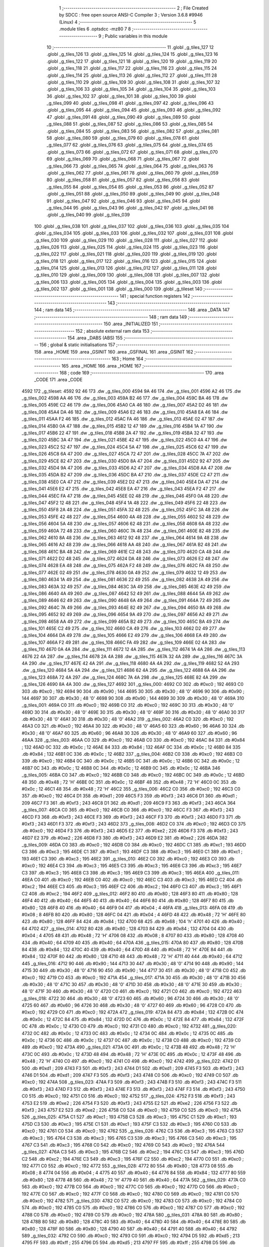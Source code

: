                               1 ;--------------------------------------------------------
                              2 ; File Created by SDCC : free open source ANSI-C Compiler
                              3 ; Version 3.6.8 #9946 (Linux)
                              4 ;--------------------------------------------------------
                              5 	.module tiles
                              6 	.optsdcc -mz80
                              7 	
                              8 ;--------------------------------------------------------
                              9 ; Public variables in this module
                             10 ;--------------------------------------------------------
                             11 	.globl _g_tiles_127
                             12 	.globl _g_tiles_126
                             13 	.globl _g_tiles_125
                             14 	.globl _g_tiles_124
                             15 	.globl _g_tiles_123
                             16 	.globl _g_tiles_122
                             17 	.globl _g_tiles_121
                             18 	.globl _g_tiles_120
                             19 	.globl _g_tiles_119
                             20 	.globl _g_tiles_118
                             21 	.globl _g_tiles_117
                             22 	.globl _g_tiles_116
                             23 	.globl _g_tiles_115
                             24 	.globl _g_tiles_114
                             25 	.globl _g_tiles_113
                             26 	.globl _g_tiles_112
                             27 	.globl _g_tiles_111
                             28 	.globl _g_tiles_110
                             29 	.globl _g_tiles_109
                             30 	.globl _g_tiles_108
                             31 	.globl _g_tiles_107
                             32 	.globl _g_tiles_106
                             33 	.globl _g_tiles_105
                             34 	.globl _g_tiles_104
                             35 	.globl _g_tiles_103
                             36 	.globl _g_tiles_102
                             37 	.globl _g_tiles_101
                             38 	.globl _g_tiles_100
                             39 	.globl _g_tiles_099
                             40 	.globl _g_tiles_098
                             41 	.globl _g_tiles_097
                             42 	.globl _g_tiles_096
                             43 	.globl _g_tiles_095
                             44 	.globl _g_tiles_094
                             45 	.globl _g_tiles_093
                             46 	.globl _g_tiles_092
                             47 	.globl _g_tiles_091
                             48 	.globl _g_tiles_090
                             49 	.globl _g_tiles_089
                             50 	.globl _g_tiles_088
                             51 	.globl _g_tiles_087
                             52 	.globl _g_tiles_086
                             53 	.globl _g_tiles_085
                             54 	.globl _g_tiles_084
                             55 	.globl _g_tiles_083
                             56 	.globl _g_tiles_082
                             57 	.globl _g_tiles_081
                             58 	.globl _g_tiles_080
                             59 	.globl _g_tiles_079
                             60 	.globl _g_tiles_078
                             61 	.globl _g_tiles_077
                             62 	.globl _g_tiles_076
                             63 	.globl _g_tiles_075
                             64 	.globl _g_tiles_074
                             65 	.globl _g_tiles_073
                             66 	.globl _g_tiles_072
                             67 	.globl _g_tiles_071
                             68 	.globl _g_tiles_070
                             69 	.globl _g_tiles_069
                             70 	.globl _g_tiles_068
                             71 	.globl _g_tiles_067
                             72 	.globl _g_tiles_066
                             73 	.globl _g_tiles_065
                             74 	.globl _g_tiles_064
                             75 	.globl _g_tiles_063
                             76 	.globl _g_tiles_062
                             77 	.globl _g_tiles_061
                             78 	.globl _g_tiles_060
                             79 	.globl _g_tiles_059
                             80 	.globl _g_tiles_058
                             81 	.globl _g_tiles_057
                             82 	.globl _g_tiles_056
                             83 	.globl _g_tiles_055
                             84 	.globl _g_tiles_054
                             85 	.globl _g_tiles_053
                             86 	.globl _g_tiles_052
                             87 	.globl _g_tiles_051
                             88 	.globl _g_tiles_050
                             89 	.globl _g_tiles_049
                             90 	.globl _g_tiles_048
                             91 	.globl _g_tiles_047
                             92 	.globl _g_tiles_046
                             93 	.globl _g_tiles_045
                             94 	.globl _g_tiles_044
                             95 	.globl _g_tiles_043
                             96 	.globl _g_tiles_042
                             97 	.globl _g_tiles_041
                             98 	.globl _g_tiles_040
                             99 	.globl _g_tiles_039
                            100 	.globl _g_tiles_038
                            101 	.globl _g_tiles_037
                            102 	.globl _g_tiles_036
                            103 	.globl _g_tiles_035
                            104 	.globl _g_tiles_034
                            105 	.globl _g_tiles_033
                            106 	.globl _g_tiles_032
                            107 	.globl _g_tiles_031
                            108 	.globl _g_tiles_030
                            109 	.globl _g_tiles_029
                            110 	.globl _g_tiles_028
                            111 	.globl _g_tiles_027
                            112 	.globl _g_tiles_026
                            113 	.globl _g_tiles_025
                            114 	.globl _g_tiles_024
                            115 	.globl _g_tiles_023
                            116 	.globl _g_tiles_022
                            117 	.globl _g_tiles_021
                            118 	.globl _g_tiles_020
                            119 	.globl _g_tiles_019
                            120 	.globl _g_tiles_018
                            121 	.globl _g_tiles_017
                            122 	.globl _g_tiles_016
                            123 	.globl _g_tiles_015
                            124 	.globl _g_tiles_014
                            125 	.globl _g_tiles_013
                            126 	.globl _g_tiles_012
                            127 	.globl _g_tiles_011
                            128 	.globl _g_tiles_010
                            129 	.globl _g_tiles_009
                            130 	.globl _g_tiles_008
                            131 	.globl _g_tiles_007
                            132 	.globl _g_tiles_006
                            133 	.globl _g_tiles_005
                            134 	.globl _g_tiles_004
                            135 	.globl _g_tiles_003
                            136 	.globl _g_tiles_002
                            137 	.globl _g_tiles_001
                            138 	.globl _g_tiles_000
                            139 	.globl _g_tileset
                            140 ;--------------------------------------------------------
                            141 ; special function registers
                            142 ;--------------------------------------------------------
                            143 ;--------------------------------------------------------
                            144 ; ram data
                            145 ;--------------------------------------------------------
                            146 	.area _DATA
                            147 ;--------------------------------------------------------
                            148 ; ram data
                            149 ;--------------------------------------------------------
                            150 	.area _INITIALIZED
                            151 ;--------------------------------------------------------
                            152 ; absolute external ram data
                            153 ;--------------------------------------------------------
                            154 	.area _DABS (ABS)
                            155 ;--------------------------------------------------------
                            156 ; global & static initialisations
                            157 ;--------------------------------------------------------
                            158 	.area _HOME
                            159 	.area _GSINIT
                            160 	.area _GSFINAL
                            161 	.area _GSINIT
                            162 ;--------------------------------------------------------
                            163 ; Home
                            164 ;--------------------------------------------------------
                            165 	.area _HOME
                            166 	.area _HOME
                            167 ;--------------------------------------------------------
                            168 ; code
                            169 ;--------------------------------------------------------
                            170 	.area _CODE
                            171 	.area _CODE
   4592                     172 _g_tileset:
   4592 92 46               173 	.dw _g_tiles_000
   4594 9A 46               174 	.dw _g_tiles_001
   4596 A2 46               175 	.dw _g_tiles_002
   4598 AA 46               176 	.dw _g_tiles_003
   459A B2 46               177 	.dw _g_tiles_004
   459C BA 46               178 	.dw _g_tiles_005
   459E C2 46               179 	.dw _g_tiles_006
   45A0 CA 46               180 	.dw _g_tiles_007
   45A2 D2 46               181 	.dw _g_tiles_008
   45A4 DA 46               182 	.dw _g_tiles_009
   45A6 E2 46               183 	.dw _g_tiles_010
   45A8 EA 46               184 	.dw _g_tiles_011
   45AA F2 46               185 	.dw _g_tiles_012
   45AC FA 46               186 	.dw _g_tiles_013
   45AE 02 47               187 	.dw _g_tiles_014
   45B0 0A 47               188 	.dw _g_tiles_015
   45B2 12 47               189 	.dw _g_tiles_016
   45B4 1A 47               190 	.dw _g_tiles_017
   45B6 22 47               191 	.dw _g_tiles_018
   45B8 2A 47               192 	.dw _g_tiles_019
   45BA 32 47               193 	.dw _g_tiles_020
   45BC 3A 47               194 	.dw _g_tiles_021
   45BE 42 47               195 	.dw _g_tiles_022
   45C0 4A 47               196 	.dw _g_tiles_023
   45C2 52 47               197 	.dw _g_tiles_024
   45C4 5A 47               198 	.dw _g_tiles_025
   45C6 62 47               199 	.dw _g_tiles_026
   45C8 6A 47               200 	.dw _g_tiles_027
   45CA 72 47               201 	.dw _g_tiles_028
   45CC 7A 47               202 	.dw _g_tiles_029
   45CE 82 47               203 	.dw _g_tiles_030
   45D0 8A 47               204 	.dw _g_tiles_031
   45D2 92 47               205 	.dw _g_tiles_032
   45D4 9A 47               206 	.dw _g_tiles_033
   45D6 A2 47               207 	.dw _g_tiles_034
   45D8 AA 47               208 	.dw _g_tiles_035
   45DA B2 47               209 	.dw _g_tiles_036
   45DC BA 47               210 	.dw _g_tiles_037
   45DE C2 47               211 	.dw _g_tiles_038
   45E0 CA 47               212 	.dw _g_tiles_039
   45E2 D2 47               213 	.dw _g_tiles_040
   45E4 DA 47               214 	.dw _g_tiles_041
   45E6 E2 47               215 	.dw _g_tiles_042
   45E8 EA 47               216 	.dw _g_tiles_043
   45EA F2 47               217 	.dw _g_tiles_044
   45EC FA 47               218 	.dw _g_tiles_045
   45EE 02 48               219 	.dw _g_tiles_046
   45F0 0A 48               220 	.dw _g_tiles_047
   45F2 12 48               221 	.dw _g_tiles_048
   45F4 1A 48               222 	.dw _g_tiles_049
   45F6 22 48               223 	.dw _g_tiles_050
   45F8 2A 48               224 	.dw _g_tiles_051
   45FA 32 48               225 	.dw _g_tiles_052
   45FC 3A 48               226 	.dw _g_tiles_053
   45FE 42 48               227 	.dw _g_tiles_054
   4600 4A 48               228 	.dw _g_tiles_055
   4602 52 48               229 	.dw _g_tiles_056
   4604 5A 48               230 	.dw _g_tiles_057
   4606 62 48               231 	.dw _g_tiles_058
   4608 6A 48               232 	.dw _g_tiles_059
   460A 72 48               233 	.dw _g_tiles_060
   460C 7A 48               234 	.dw _g_tiles_061
   460E 82 48               235 	.dw _g_tiles_062
   4610 8A 48               236 	.dw _g_tiles_063
   4612 92 48               237 	.dw _g_tiles_064
   4614 9A 48               238 	.dw _g_tiles_065
   4616 A2 48               239 	.dw _g_tiles_066
   4618 AA 48               240 	.dw _g_tiles_067
   461A B2 48               241 	.dw _g_tiles_068
   461C BA 48               242 	.dw _g_tiles_069
   461E C2 48               243 	.dw _g_tiles_070
   4620 CA 48               244 	.dw _g_tiles_071
   4622 D2 48               245 	.dw _g_tiles_072
   4624 DA 48               246 	.dw _g_tiles_073
   4626 E2 48               247 	.dw _g_tiles_074
   4628 EA 48               248 	.dw _g_tiles_075
   462A F2 48               249 	.dw _g_tiles_076
   462C FA 48               250 	.dw _g_tiles_077
   462E 02 49               251 	.dw _g_tiles_078
   4630 0A 49               252 	.dw _g_tiles_079
   4632 12 49               253 	.dw _g_tiles_080
   4634 1A 49               254 	.dw _g_tiles_081
   4636 22 49               255 	.dw _g_tiles_082
   4638 2A 49               256 	.dw _g_tiles_083
   463A 32 49               257 	.dw _g_tiles_084
   463C 3A 49               258 	.dw _g_tiles_085
   463E 42 49               259 	.dw _g_tiles_086
   4640 4A 49               260 	.dw _g_tiles_087
   4642 52 49               261 	.dw _g_tiles_088
   4644 5A 49               262 	.dw _g_tiles_089
   4646 62 49               263 	.dw _g_tiles_090
   4648 6A 49               264 	.dw _g_tiles_091
   464A 72 49               265 	.dw _g_tiles_092
   464C 7A 49               266 	.dw _g_tiles_093
   464E 82 49               267 	.dw _g_tiles_094
   4650 8A 49               268 	.dw _g_tiles_095
   4652 92 49               269 	.dw _g_tiles_096
   4654 9A 49               270 	.dw _g_tiles_097
   4656 A2 49               271 	.dw _g_tiles_098
   4658 AA 49               272 	.dw _g_tiles_099
   465A B2 49               273 	.dw _g_tiles_100
   465C BA 49               274 	.dw _g_tiles_101
   465E C2 49               275 	.dw _g_tiles_102
   4660 CA 49               276 	.dw _g_tiles_103
   4662 D2 49               277 	.dw _g_tiles_104
   4664 DA 49               278 	.dw _g_tiles_105
   4666 E2 49               279 	.dw _g_tiles_106
   4668 EA 49               280 	.dw _g_tiles_107
   466A F2 49               281 	.dw _g_tiles_108
   466C FA 49               282 	.dw _g_tiles_109
   466E 02 4A               283 	.dw _g_tiles_110
   4670 0A 4A               284 	.dw _g_tiles_111
   4672 12 4A               285 	.dw _g_tiles_112
   4674 1A 4A               286 	.dw _g_tiles_113
   4676 22 4A               287 	.dw _g_tiles_114
   4678 2A 4A               288 	.dw _g_tiles_115
   467A 32 4A               289 	.dw _g_tiles_116
   467C 3A 4A               290 	.dw _g_tiles_117
   467E 42 4A               291 	.dw _g_tiles_118
   4680 4A 4A               292 	.dw _g_tiles_119
   4682 52 4A               293 	.dw _g_tiles_120
   4684 5A 4A               294 	.dw _g_tiles_121
   4686 62 4A               295 	.dw _g_tiles_122
   4688 6A 4A               296 	.dw _g_tiles_123
   468A 72 4A               297 	.dw _g_tiles_124
   468C 7A 4A               298 	.dw _g_tiles_125
   468E 82 4A               299 	.dw _g_tiles_126
   4690 8A 4A               300 	.dw _g_tiles_127
   4692                     301 _g_tiles_000:
   4692 C0                  302 	.db #0xc0	; 192
   4693 C0                  303 	.db #0xc0	; 192
   4694 90                  304 	.db #0x90	; 144
   4695 30                  305 	.db #0x30	; 48	'0'
   4696 90                  306 	.db #0x90	; 144
   4697 30                  307 	.db #0x30	; 48	'0'
   4698 90                  308 	.db #0x90	; 144
   4699 30                  309 	.db #0x30	; 48	'0'
   469A                     310 _g_tiles_001:
   469A C0                  311 	.db #0xc0	; 192
   469B C0                  312 	.db #0xc0	; 192
   469C 30                  313 	.db #0x30	; 48	'0'
   469D 30                  314 	.db #0x30	; 48	'0'
   469E 30                  315 	.db #0x30	; 48	'0'
   469F 30                  316 	.db #0x30	; 48	'0'
   46A0 30                  317 	.db #0x30	; 48	'0'
   46A1 30                  318 	.db #0x30	; 48	'0'
   46A2                     319 _g_tiles_002:
   46A2 C0                  320 	.db #0xc0	; 192
   46A3 C0                  321 	.db #0xc0	; 192
   46A4 30                  322 	.db #0x30	; 48	'0'
   46A5 60                  323 	.db #0x60	; 96
   46A6 30                  324 	.db #0x30	; 48	'0'
   46A7 60                  325 	.db #0x60	; 96
   46A8 30                  326 	.db #0x30	; 48	'0'
   46A9 60                  327 	.db #0x60	; 96
   46AA                     328 _g_tiles_003:
   46AA C0                  329 	.db #0xc0	; 192
   46AB C0                  330 	.db #0xc0	; 192
   46AC 84                  331 	.db #0x84	; 132
   46AD 0C                  332 	.db #0x0c	; 12
   46AE 84                  333 	.db #0x84	; 132
   46AF 0C                  334 	.db #0x0c	; 12
   46B0 84                  335 	.db #0x84	; 132
   46B1 0C                  336 	.db #0x0c	; 12
   46B2                     337 _g_tiles_004:
   46B2 C0                  338 	.db #0xc0	; 192
   46B3 C0                  339 	.db #0xc0	; 192
   46B4 0C                  340 	.db #0x0c	; 12
   46B5 0C                  341 	.db #0x0c	; 12
   46B6 0C                  342 	.db #0x0c	; 12
   46B7 0C                  343 	.db #0x0c	; 12
   46B8 0C                  344 	.db #0x0c	; 12
   46B9 0C                  345 	.db #0x0c	; 12
   46BA                     346 _g_tiles_005:
   46BA C0                  347 	.db #0xc0	; 192
   46BB C0                  348 	.db #0xc0	; 192
   46BC 0C                  349 	.db #0x0c	; 12
   46BD 48                  350 	.db #0x48	; 72	'H'
   46BE 0C                  351 	.db #0x0c	; 12
   46BF 48                  352 	.db #0x48	; 72	'H'
   46C0 0C                  353 	.db #0x0c	; 12
   46C1 48                  354 	.db #0x48	; 72	'H'
   46C2                     355 _g_tiles_006:
   46C2 C0                  356 	.db #0xc0	; 192
   46C3 C0                  357 	.db #0xc0	; 192
   46C4 D1                  358 	.db #0xd1	; 209
   46C5 F3                  359 	.db #0xf3	; 243
   46C6 D1                  360 	.db #0xd1	; 209
   46C7 F3                  361 	.db #0xf3	; 243
   46C8 D1                  362 	.db #0xd1	; 209
   46C9 F3                  363 	.db #0xf3	; 243
   46CA                     364 _g_tiles_007:
   46CA C0                  365 	.db #0xc0	; 192
   46CB C0                  366 	.db #0xc0	; 192
   46CC F3                  367 	.db #0xf3	; 243
   46CD F3                  368 	.db #0xf3	; 243
   46CE F3                  369 	.db #0xf3	; 243
   46CF F3                  370 	.db #0xf3	; 243
   46D0 F3                  371 	.db #0xf3	; 243
   46D1 F3                  372 	.db #0xf3	; 243
   46D2                     373 _g_tiles_008:
   46D2 C0                  374 	.db #0xc0	; 192
   46D3 C0                  375 	.db #0xc0	; 192
   46D4 F3                  376 	.db #0xf3	; 243
   46D5 E2                  377 	.db #0xe2	; 226
   46D6 F3                  378 	.db #0xf3	; 243
   46D7 E2                  379 	.db #0xe2	; 226
   46D8 F3                  380 	.db #0xf3	; 243
   46D9 E2                  381 	.db #0xe2	; 226
   46DA                     382 _g_tiles_009:
   46DA C0                  383 	.db #0xc0	; 192
   46DB C0                  384 	.db #0xc0	; 192
   46DC C1                  385 	.db #0xc1	; 193
   46DD C3                  386 	.db #0xc3	; 195
   46DE C1                  387 	.db #0xc1	; 193
   46DF C3                  388 	.db #0xc3	; 195
   46E0 C1                  389 	.db #0xc1	; 193
   46E1 C3                  390 	.db #0xc3	; 195
   46E2                     391 _g_tiles_010:
   46E2 C0                  392 	.db #0xc0	; 192
   46E3 C0                  393 	.db #0xc0	; 192
   46E4 C3                  394 	.db #0xc3	; 195
   46E5 C3                  395 	.db #0xc3	; 195
   46E6 C3                  396 	.db #0xc3	; 195
   46E7 C3                  397 	.db #0xc3	; 195
   46E8 C3                  398 	.db #0xc3	; 195
   46E9 C3                  399 	.db #0xc3	; 195
   46EA                     400 _g_tiles_011:
   46EA C0                  401 	.db #0xc0	; 192
   46EB C0                  402 	.db #0xc0	; 192
   46EC C3                  403 	.db #0xc3	; 195
   46ED C2                  404 	.db #0xc2	; 194
   46EE C3                  405 	.db #0xc3	; 195
   46EF C2                  406 	.db #0xc2	; 194
   46F0 C3                  407 	.db #0xc3	; 195
   46F1 C2                  408 	.db #0xc2	; 194
   46F2                     409 _g_tiles_012:
   46F2 80                  410 	.db #0x80	; 128
   46F3 80                  411 	.db #0x80	; 128
   46F4 40                  412 	.db #0x40	; 64
   46F5 40                  413 	.db #0x40	; 64
   46F6 80                  414 	.db #0x80	; 128
   46F7 80                  415 	.db #0x80	; 128
   46F8 40                  416 	.db #0x40	; 64
   46F9 04                  417 	.db #0x04	; 4
   46FA                     418 _g_tiles_013:
   46FA 08                  419 	.db #0x08	; 8
   46FB 80                  420 	.db #0x80	; 128
   46FC 04                  421 	.db #0x04	; 4
   46FD 48                  422 	.db #0x48	; 72	'H'
   46FE 80                  423 	.db #0x80	; 128
   46FF 84                  424 	.db #0x84	; 132
   4700 68                  425 	.db #0x68	; 104	'h'
   4701 40                  426 	.db #0x40	; 64
   4702                     427 _g_tiles_014:
   4702 80                  428 	.db #0x80	; 128
   4703 84                  429 	.db #0x84	; 132
   4704 04                  430 	.db #0x04	; 4
   4705 48                  431 	.db #0x48	; 72	'H'
   4706 08                  432 	.db #0x08	; 8
   4707 80                  433 	.db #0x80	; 128
   4708 40                  434 	.db #0x40	; 64
   4709 40                  435 	.db #0x40	; 64
   470A                     436 _g_tiles_015:
   470A 80                  437 	.db #0x80	; 128
   470B 84                  438 	.db #0x84	; 132
   470C 40                  439 	.db #0x40	; 64
   470D 48                  440 	.db #0x48	; 72	'H'
   470E 84                  441 	.db #0x84	; 132
   470F 80                  442 	.db #0x80	; 128
   4710 48                  443 	.db #0x48	; 72	'H'
   4711 40                  444 	.db #0x40	; 64
   4712                     445 _g_tiles_016:
   4712 90                  446 	.db #0x90	; 144
   4713 30                  447 	.db #0x30	; 48	'0'
   4714 90                  448 	.db #0x90	; 144
   4715 30                  449 	.db #0x30	; 48	'0'
   4716 90                  450 	.db #0x90	; 144
   4717 30                  451 	.db #0x30	; 48	'0'
   4718 C0                  452 	.db #0xc0	; 192
   4719 C0                  453 	.db #0xc0	; 192
   471A                     454 _g_tiles_017:
   471A 30                  455 	.db #0x30	; 48	'0'
   471B 30                  456 	.db #0x30	; 48	'0'
   471C 30                  457 	.db #0x30	; 48	'0'
   471D 30                  458 	.db #0x30	; 48	'0'
   471E 30                  459 	.db #0x30	; 48	'0'
   471F 30                  460 	.db #0x30	; 48	'0'
   4720 C0                  461 	.db #0xc0	; 192
   4721 C0                  462 	.db #0xc0	; 192
   4722                     463 _g_tiles_018:
   4722 30                  464 	.db #0x30	; 48	'0'
   4723 60                  465 	.db #0x60	; 96
   4724 30                  466 	.db #0x30	; 48	'0'
   4725 60                  467 	.db #0x60	; 96
   4726 30                  468 	.db #0x30	; 48	'0'
   4727 60                  469 	.db #0x60	; 96
   4728 C0                  470 	.db #0xc0	; 192
   4729 C0                  471 	.db #0xc0	; 192
   472A                     472 _g_tiles_019:
   472A 84                  473 	.db #0x84	; 132
   472B 0C                  474 	.db #0x0c	; 12
   472C 84                  475 	.db #0x84	; 132
   472D 0C                  476 	.db #0x0c	; 12
   472E 84                  477 	.db #0x84	; 132
   472F 0C                  478 	.db #0x0c	; 12
   4730 C0                  479 	.db #0xc0	; 192
   4731 C0                  480 	.db #0xc0	; 192
   4732                     481 _g_tiles_020:
   4732 0C                  482 	.db #0x0c	; 12
   4733 0C                  483 	.db #0x0c	; 12
   4734 0C                  484 	.db #0x0c	; 12
   4735 0C                  485 	.db #0x0c	; 12
   4736 0C                  486 	.db #0x0c	; 12
   4737 0C                  487 	.db #0x0c	; 12
   4738 C0                  488 	.db #0xc0	; 192
   4739 C0                  489 	.db #0xc0	; 192
   473A                     490 _g_tiles_021:
   473A 0C                  491 	.db #0x0c	; 12
   473B 48                  492 	.db #0x48	; 72	'H'
   473C 0C                  493 	.db #0x0c	; 12
   473D 48                  494 	.db #0x48	; 72	'H'
   473E 0C                  495 	.db #0x0c	; 12
   473F 48                  496 	.db #0x48	; 72	'H'
   4740 C0                  497 	.db #0xc0	; 192
   4741 C0                  498 	.db #0xc0	; 192
   4742                     499 _g_tiles_022:
   4742 D1                  500 	.db #0xd1	; 209
   4743 F3                  501 	.db #0xf3	; 243
   4744 D1                  502 	.db #0xd1	; 209
   4745 F3                  503 	.db #0xf3	; 243
   4746 D1                  504 	.db #0xd1	; 209
   4747 F3                  505 	.db #0xf3	; 243
   4748 C0                  506 	.db #0xc0	; 192
   4749 C0                  507 	.db #0xc0	; 192
   474A                     508 _g_tiles_023:
   474A F3                  509 	.db #0xf3	; 243
   474B F3                  510 	.db #0xf3	; 243
   474C F3                  511 	.db #0xf3	; 243
   474D F3                  512 	.db #0xf3	; 243
   474E F3                  513 	.db #0xf3	; 243
   474F F3                  514 	.db #0xf3	; 243
   4750 C0                  515 	.db #0xc0	; 192
   4751 C0                  516 	.db #0xc0	; 192
   4752                     517 _g_tiles_024:
   4752 F3                  518 	.db #0xf3	; 243
   4753 E2                  519 	.db #0xe2	; 226
   4754 F3                  520 	.db #0xf3	; 243
   4755 E2                  521 	.db #0xe2	; 226
   4756 F3                  522 	.db #0xf3	; 243
   4757 E2                  523 	.db #0xe2	; 226
   4758 C0                  524 	.db #0xc0	; 192
   4759 C0                  525 	.db #0xc0	; 192
   475A                     526 _g_tiles_025:
   475A C1                  527 	.db #0xc1	; 193
   475B C3                  528 	.db #0xc3	; 195
   475C C1                  529 	.db #0xc1	; 193
   475D C3                  530 	.db #0xc3	; 195
   475E C1                  531 	.db #0xc1	; 193
   475F C3                  532 	.db #0xc3	; 195
   4760 C0                  533 	.db #0xc0	; 192
   4761 C0                  534 	.db #0xc0	; 192
   4762                     535 _g_tiles_026:
   4762 C3                  536 	.db #0xc3	; 195
   4763 C3                  537 	.db #0xc3	; 195
   4764 C3                  538 	.db #0xc3	; 195
   4765 C3                  539 	.db #0xc3	; 195
   4766 C3                  540 	.db #0xc3	; 195
   4767 C3                  541 	.db #0xc3	; 195
   4768 C0                  542 	.db #0xc0	; 192
   4769 C0                  543 	.db #0xc0	; 192
   476A                     544 _g_tiles_027:
   476A C3                  545 	.db #0xc3	; 195
   476B C2                  546 	.db #0xc2	; 194
   476C C3                  547 	.db #0xc3	; 195
   476D C2                  548 	.db #0xc2	; 194
   476E C3                  549 	.db #0xc3	; 195
   476F C2                  550 	.db #0xc2	; 194
   4770 C0                  551 	.db #0xc0	; 192
   4771 C0                  552 	.db #0xc0	; 192
   4772                     553 _g_tiles_028:
   4772 80                  554 	.db #0x80	; 128
   4773 08                  555 	.db #0x08	; 8
   4774 04                  556 	.db #0x04	; 4
   4775 40                  557 	.db #0x40	; 64
   4776 84                  558 	.db #0x84	; 132
   4777 80                  559 	.db #0x80	; 128
   4778 48                  560 	.db #0x48	; 72	'H'
   4779 40                  561 	.db #0x40	; 64
   477A                     562 _g_tiles_029:
   477A C0                  563 	.db #0xc0	; 192
   477B C0                  564 	.db #0xc0	; 192
   477C C0                  565 	.db #0xc0	; 192
   477D C0                  566 	.db #0xc0	; 192
   477E C0                  567 	.db #0xc0	; 192
   477F C0                  568 	.db #0xc0	; 192
   4780 C0                  569 	.db #0xc0	; 192
   4781 C0                  570 	.db #0xc0	; 192
   4782                     571 _g_tiles_030:
   4782 C0                  572 	.db #0xc0	; 192
   4783 C0                  573 	.db #0xc0	; 192
   4784 C0                  574 	.db #0xc0	; 192
   4785 C0                  575 	.db #0xc0	; 192
   4786 C0                  576 	.db #0xc0	; 192
   4787 C0                  577 	.db #0xc0	; 192
   4788 C0                  578 	.db #0xc0	; 192
   4789 C0                  579 	.db #0xc0	; 192
   478A                     580 _g_tiles_031:
   478A 80                  581 	.db #0x80	; 128
   478B 80                  582 	.db #0x80	; 128
   478C 40                  583 	.db #0x40	; 64
   478D 40                  584 	.db #0x40	; 64
   478E 80                  585 	.db #0x80	; 128
   478F 80                  586 	.db #0x80	; 128
   4790 40                  587 	.db #0x40	; 64
   4791 40                  588 	.db #0x40	; 64
   4792                     589 _g_tiles_032:
   4792 C0                  590 	.db #0xc0	; 192
   4793 C0                  591 	.db #0xc0	; 192
   4794 D5                  592 	.db #0xd5	; 213
   4795 FF                  593 	.db #0xff	; 255
   4796 D5                  594 	.db #0xd5	; 213
   4797 FF                  595 	.db #0xff	; 255
   4798 D5                  596 	.db #0xd5	; 213
   4799 FF                  597 	.db #0xff	; 255
   479A                     598 _g_tiles_033:
   479A C0                  599 	.db #0xc0	; 192
   479B C0                  600 	.db #0xc0	; 192
   479C FF                  601 	.db #0xff	; 255
   479D FF                  602 	.db #0xff	; 255
   479E FF                  603 	.db #0xff	; 255
   479F FF                  604 	.db #0xff	; 255
   47A0 FF                  605 	.db #0xff	; 255
   47A1 FF                  606 	.db #0xff	; 255
   47A2                     607 _g_tiles_034:
   47A2 C0                  608 	.db #0xc0	; 192
   47A3 C0                  609 	.db #0xc0	; 192
   47A4 FF                  610 	.db #0xff	; 255
   47A5 EA                  611 	.db #0xea	; 234
   47A6 FF                  612 	.db #0xff	; 255
   47A7 EA                  613 	.db #0xea	; 234
   47A8 FF                  614 	.db #0xff	; 255
   47A9 EA                  615 	.db #0xea	; 234
   47AA                     616 _g_tiles_035:
   47AA C0                  617 	.db #0xc0	; 192
   47AB C0                  618 	.db #0xc0	; 192
   47AC 84                  619 	.db #0x84	; 132
   47AD 0C                  620 	.db #0x0c	; 12
   47AE 84                  621 	.db #0x84	; 132
   47AF 0C                  622 	.db #0x0c	; 12
   47B0 84                  623 	.db #0x84	; 132
   47B1 0C                  624 	.db #0x0c	; 12
   47B2                     625 _g_tiles_036:
   47B2 C0                  626 	.db #0xc0	; 192
   47B3 C0                  627 	.db #0xc0	; 192
   47B4 0C                  628 	.db #0x0c	; 12
   47B5 0C                  629 	.db #0x0c	; 12
   47B6 0C                  630 	.db #0x0c	; 12
   47B7 0C                  631 	.db #0x0c	; 12
   47B8 0C                  632 	.db #0x0c	; 12
   47B9 0C                  633 	.db #0x0c	; 12
   47BA                     634 _g_tiles_037:
   47BA C0                  635 	.db #0xc0	; 192
   47BB C0                  636 	.db #0xc0	; 192
   47BC 0C                  637 	.db #0x0c	; 12
   47BD 48                  638 	.db #0x48	; 72	'H'
   47BE 0C                  639 	.db #0x0c	; 12
   47BF 48                  640 	.db #0x48	; 72	'H'
   47C0 0C                  641 	.db #0x0c	; 12
   47C1 48                  642 	.db #0x48	; 72	'H'
   47C2                     643 _g_tiles_038:
   47C2 FF                  644 	.db #0xff	; 255
   47C3 FF                  645 	.db #0xff	; 255
   47C4 AB                  646 	.db #0xab	; 171
   47C5 03                  647 	.db #0x03	; 3
   47C6 AB                  648 	.db #0xab	; 171
   47C7 03                  649 	.db #0x03	; 3
   47C8 AB                  650 	.db #0xab	; 171
   47C9 03                  651 	.db #0x03	; 3
   47CA                     652 _g_tiles_039:
   47CA FF                  653 	.db #0xff	; 255
   47CB FF                  654 	.db #0xff	; 255
   47CC 03                  655 	.db #0x03	; 3
   47CD 03                  656 	.db #0x03	; 3
   47CE 03                  657 	.db #0x03	; 3
   47CF 03                  658 	.db #0x03	; 3
   47D0 03                  659 	.db #0x03	; 3
   47D1 03                  660 	.db #0x03	; 3
   47D2                     661 _g_tiles_040:
   47D2 FF                  662 	.db #0xff	; 255
   47D3 EA                  663 	.db #0xea	; 234
   47D4 03                  664 	.db #0x03	; 3
   47D5 42                  665 	.db #0x42	; 66	'B'
   47D6 03                  666 	.db #0x03	; 3
   47D7 42                  667 	.db #0x42	; 66	'B'
   47D8 03                  668 	.db #0x03	; 3
   47D9 42                  669 	.db #0x42	; 66	'B'
   47DA                     670 _g_tiles_041:
   47DA C0                  671 	.db #0xc0	; 192
   47DB C0                  672 	.db #0xc0	; 192
   47DC C0                  673 	.db #0xc0	; 192
   47DD C0                  674 	.db #0xc0	; 192
   47DE C0                  675 	.db #0xc0	; 192
   47DF C0                  676 	.db #0xc0	; 192
   47E0 C0                  677 	.db #0xc0	; 192
   47E1 C0                  678 	.db #0xc0	; 192
   47E2                     679 _g_tiles_042:
   47E2 C0                  680 	.db #0xc0	; 192
   47E3 C0                  681 	.db #0xc0	; 192
   47E4 C0                  682 	.db #0xc0	; 192
   47E5 C0                  683 	.db #0xc0	; 192
   47E6 C0                  684 	.db #0xc0	; 192
   47E7 C0                  685 	.db #0xc0	; 192
   47E8 C0                  686 	.db #0xc0	; 192
   47E9 C0                  687 	.db #0xc0	; 192
   47EA                     688 _g_tiles_043:
   47EA C0                  689 	.db #0xc0	; 192
   47EB C0                  690 	.db #0xc0	; 192
   47EC C0                  691 	.db #0xc0	; 192
   47ED C0                  692 	.db #0xc0	; 192
   47EE C0                  693 	.db #0xc0	; 192
   47EF C0                  694 	.db #0xc0	; 192
   47F0 C0                  695 	.db #0xc0	; 192
   47F1 C0                  696 	.db #0xc0	; 192
   47F2                     697 _g_tiles_044:
   47F2 80                  698 	.db #0x80	; 128
   47F3 80                  699 	.db #0x80	; 128
   47F4 40                  700 	.db #0x40	; 64
   47F5 40                  701 	.db #0x40	; 64
   47F6 80                  702 	.db #0x80	; 128
   47F7 80                  703 	.db #0x80	; 128
   47F8 40                  704 	.db #0x40	; 64
   47F9 40                  705 	.db #0x40	; 64
   47FA                     706 _g_tiles_045:
   47FA C0                  707 	.db #0xc0	; 192
   47FB C0                  708 	.db #0xc0	; 192
   47FC C0                  709 	.db #0xc0	; 192
   47FD C0                  710 	.db #0xc0	; 192
   47FE C0                  711 	.db #0xc0	; 192
   47FF C0                  712 	.db #0xc0	; 192
   4800 C0                  713 	.db #0xc0	; 192
   4801 C0                  714 	.db #0xc0	; 192
   4802                     715 _g_tiles_046:
   4802 C0                  716 	.db #0xc0	; 192
   4803 C0                  717 	.db #0xc0	; 192
   4804 C0                  718 	.db #0xc0	; 192
   4805 C0                  719 	.db #0xc0	; 192
   4806 C0                  720 	.db #0xc0	; 192
   4807 C0                  721 	.db #0xc0	; 192
   4808 C0                  722 	.db #0xc0	; 192
   4809 C0                  723 	.db #0xc0	; 192
   480A                     724 _g_tiles_047:
   480A 80                  725 	.db #0x80	; 128
   480B 84                  726 	.db #0x84	; 132
   480C 40                  727 	.db #0x40	; 64
   480D 48                  728 	.db #0x48	; 72	'H'
   480E 80                  729 	.db #0x80	; 128
   480F 08                  730 	.db #0x08	; 8
   4810 04                  731 	.db #0x04	; 4
   4811 40                  732 	.db #0x40	; 64
   4812                     733 _g_tiles_048:
   4812 D5                  734 	.db #0xd5	; 213
   4813 FF                  735 	.db #0xff	; 255
   4814 D5                  736 	.db #0xd5	; 213
   4815 FF                  737 	.db #0xff	; 255
   4816 D5                  738 	.db #0xd5	; 213
   4817 FF                  739 	.db #0xff	; 255
   4818 C0                  740 	.db #0xc0	; 192
   4819 C0                  741 	.db #0xc0	; 192
   481A                     742 _g_tiles_049:
   481A FF                  743 	.db #0xff	; 255
   481B FF                  744 	.db #0xff	; 255
   481C FF                  745 	.db #0xff	; 255
   481D FF                  746 	.db #0xff	; 255
   481E FF                  747 	.db #0xff	; 255
   481F FF                  748 	.db #0xff	; 255
   4820 C0                  749 	.db #0xc0	; 192
   4821 C0                  750 	.db #0xc0	; 192
   4822                     751 _g_tiles_050:
   4822 FF                  752 	.db #0xff	; 255
   4823 EA                  753 	.db #0xea	; 234
   4824 FF                  754 	.db #0xff	; 255
   4825 EA                  755 	.db #0xea	; 234
   4826 FF                  756 	.db #0xff	; 255
   4827 EA                  757 	.db #0xea	; 234
   4828 C0                  758 	.db #0xc0	; 192
   4829 C0                  759 	.db #0xc0	; 192
   482A                     760 _g_tiles_051:
   482A 84                  761 	.db #0x84	; 132
   482B 0C                  762 	.db #0x0c	; 12
   482C 84                  763 	.db #0x84	; 132
   482D 0C                  764 	.db #0x0c	; 12
   482E 84                  765 	.db #0x84	; 132
   482F 0C                  766 	.db #0x0c	; 12
   4830 C0                  767 	.db #0xc0	; 192
   4831 C0                  768 	.db #0xc0	; 192
   4832                     769 _g_tiles_052:
   4832 0C                  770 	.db #0x0c	; 12
   4833 0C                  771 	.db #0x0c	; 12
   4834 0C                  772 	.db #0x0c	; 12
   4835 0C                  773 	.db #0x0c	; 12
   4836 0C                  774 	.db #0x0c	; 12
   4837 0C                  775 	.db #0x0c	; 12
   4838 C0                  776 	.db #0xc0	; 192
   4839 C0                  777 	.db #0xc0	; 192
   483A                     778 _g_tiles_053:
   483A 0C                  779 	.db #0x0c	; 12
   483B 48                  780 	.db #0x48	; 72	'H'
   483C 0C                  781 	.db #0x0c	; 12
   483D 48                  782 	.db #0x48	; 72	'H'
   483E 0C                  783 	.db #0x0c	; 12
   483F 48                  784 	.db #0x48	; 72	'H'
   4840 C0                  785 	.db #0xc0	; 192
   4841 C0                  786 	.db #0xc0	; 192
   4842                     787 _g_tiles_054:
   4842 AB                  788 	.db #0xab	; 171
   4843 03                  789 	.db #0x03	; 3
   4844 AB                  790 	.db #0xab	; 171
   4845 03                  791 	.db #0x03	; 3
   4846 AB                  792 	.db #0xab	; 171
   4847 03                  793 	.db #0x03	; 3
   4848 EA                  794 	.db #0xea	; 234
   4849 C0                  795 	.db #0xc0	; 192
   484A                     796 _g_tiles_055:
   484A 03                  797 	.db #0x03	; 3
   484B 03                  798 	.db #0x03	; 3
   484C 03                  799 	.db #0x03	; 3
   484D 03                  800 	.db #0x03	; 3
   484E 03                  801 	.db #0x03	; 3
   484F 03                  802 	.db #0x03	; 3
   4850 C0                  803 	.db #0xc0	; 192
   4851 C0                  804 	.db #0xc0	; 192
   4852                     805 _g_tiles_056:
   4852 03                  806 	.db #0x03	; 3
   4853 42                  807 	.db #0x42	; 66	'B'
   4854 03                  808 	.db #0x03	; 3
   4855 42                  809 	.db #0x42	; 66	'B'
   4856 03                  810 	.db #0x03	; 3
   4857 42                  811 	.db #0x42	; 66	'B'
   4858 C0                  812 	.db #0xc0	; 192
   4859 C0                  813 	.db #0xc0	; 192
   485A                     814 _g_tiles_057:
   485A C0                  815 	.db #0xc0	; 192
   485B C0                  816 	.db #0xc0	; 192
   485C C0                  817 	.db #0xc0	; 192
   485D C0                  818 	.db #0xc0	; 192
   485E C0                  819 	.db #0xc0	; 192
   485F C0                  820 	.db #0xc0	; 192
   4860 C0                  821 	.db #0xc0	; 192
   4861 C0                  822 	.db #0xc0	; 192
   4862                     823 _g_tiles_058:
   4862 C0                  824 	.db #0xc0	; 192
   4863 C0                  825 	.db #0xc0	; 192
   4864 C0                  826 	.db #0xc0	; 192
   4865 C0                  827 	.db #0xc0	; 192
   4866 C0                  828 	.db #0xc0	; 192
   4867 C0                  829 	.db #0xc0	; 192
   4868 C0                  830 	.db #0xc0	; 192
   4869 C0                  831 	.db #0xc0	; 192
   486A                     832 _g_tiles_059:
   486A C0                  833 	.db #0xc0	; 192
   486B C0                  834 	.db #0xc0	; 192
   486C C0                  835 	.db #0xc0	; 192
   486D C0                  836 	.db #0xc0	; 192
   486E C0                  837 	.db #0xc0	; 192
   486F C0                  838 	.db #0xc0	; 192
   4870 C0                  839 	.db #0xc0	; 192
   4871 C0                  840 	.db #0xc0	; 192
   4872                     841 _g_tiles_060:
   4872 80                  842 	.db #0x80	; 128
   4873 84                  843 	.db #0x84	; 132
   4874 40                  844 	.db #0x40	; 64
   4875 48                  845 	.db #0x48	; 72	'H'
   4876 84                  846 	.db #0x84	; 132
   4877 80                  847 	.db #0x80	; 128
   4878 48                  848 	.db #0x48	; 72	'H'
   4879 40                  849 	.db #0x40	; 64
   487A                     850 _g_tiles_061:
   487A 80                  851 	.db #0x80	; 128
   487B 80                  852 	.db #0x80	; 128
   487C 40                  853 	.db #0x40	; 64
   487D 04                  854 	.db #0x04	; 4
   487E 84                  855 	.db #0x84	; 132
   487F 08                  856 	.db #0x08	; 8
   4880 48                  857 	.db #0x48	; 72	'H'
   4881 40                  858 	.db #0x40	; 64
   4882                     859 _g_tiles_062:
   4882 80                  860 	.db #0x80	; 128
   4883 94                  861 	.db #0x94	; 148
   4884 48                  862 	.db #0x48	; 72	'H'
   4885 40                  863 	.db #0x40	; 64
   4886 84                  864 	.db #0x84	; 132
   4887 08                  865 	.db #0x08	; 8
   4888 40                  866 	.db #0x40	; 64
   4889 04                  867 	.db #0x04	; 4
   488A                     868 _g_tiles_063:
   488A 08                  869 	.db #0x08	; 8
   488B 80                  870 	.db #0x80	; 128
   488C 40                  871 	.db #0x40	; 64
   488D 40                  872 	.db #0x40	; 64
   488E 80                  873 	.db #0x80	; 128
   488F 80                  874 	.db #0x80	; 128
   4890 40                  875 	.db #0x40	; 64
   4891 40                  876 	.db #0x40	; 64
   4892                     877 _g_tiles_064:
   4892 C0                  878 	.db #0xc0	; 192
   4893 C0                  879 	.db #0xc0	; 192
   4894 C0                  880 	.db #0xc0	; 192
   4895 C0                  881 	.db #0xc0	; 192
   4896 C0                  882 	.db #0xc0	; 192
   4897 C0                  883 	.db #0xc0	; 192
   4898 C0                  884 	.db #0xc0	; 192
   4899 C0                  885 	.db #0xc0	; 192
   489A                     886 _g_tiles_065:
   489A C0                  887 	.db #0xc0	; 192
   489B C0                  888 	.db #0xc0	; 192
   489C C0                  889 	.db #0xc0	; 192
   489D C0                  890 	.db #0xc0	; 192
   489E C0                  891 	.db #0xc0	; 192
   489F C0                  892 	.db #0xc0	; 192
   48A0 C0                  893 	.db #0xc0	; 192
   48A1 C0                  894 	.db #0xc0	; 192
   48A2                     895 _g_tiles_066:
   48A2 C0                  896 	.db #0xc0	; 192
   48A3 C0                  897 	.db #0xc0	; 192
   48A4 C0                  898 	.db #0xc0	; 192
   48A5 C0                  899 	.db #0xc0	; 192
   48A6 C0                  900 	.db #0xc0	; 192
   48A7 C0                  901 	.db #0xc0	; 192
   48A8 C0                  902 	.db #0xc0	; 192
   48A9 C0                  903 	.db #0xc0	; 192
   48AA                     904 _g_tiles_067:
   48AA C0                  905 	.db #0xc0	; 192
   48AB C0                  906 	.db #0xc0	; 192
   48AC C0                  907 	.db #0xc0	; 192
   48AD C0                  908 	.db #0xc0	; 192
   48AE C0                  909 	.db #0xc0	; 192
   48AF C0                  910 	.db #0xc0	; 192
   48B0 C0                  911 	.db #0xc0	; 192
   48B1 C0                  912 	.db #0xc0	; 192
   48B2                     913 _g_tiles_068:
   48B2 C0                  914 	.db #0xc0	; 192
   48B3 C0                  915 	.db #0xc0	; 192
   48B4 C0                  916 	.db #0xc0	; 192
   48B5 C0                  917 	.db #0xc0	; 192
   48B6 C0                  918 	.db #0xc0	; 192
   48B7 C0                  919 	.db #0xc0	; 192
   48B8 C0                  920 	.db #0xc0	; 192
   48B9 C0                  921 	.db #0xc0	; 192
   48BA                     922 _g_tiles_069:
   48BA C0                  923 	.db #0xc0	; 192
   48BB C0                  924 	.db #0xc0	; 192
   48BC C0                  925 	.db #0xc0	; 192
   48BD C0                  926 	.db #0xc0	; 192
   48BE C0                  927 	.db #0xc0	; 192
   48BF C0                  928 	.db #0xc0	; 192
   48C0 C0                  929 	.db #0xc0	; 192
   48C1 C0                  930 	.db #0xc0	; 192
   48C2                     931 _g_tiles_070:
   48C2 00                  932 	.db #0x00	; 0
   48C3 00                  933 	.db #0x00	; 0
   48C4 00                  934 	.db #0x00	; 0
   48C5 00                  935 	.db #0x00	; 0
   48C6 00                  936 	.db #0x00	; 0
   48C7 00                  937 	.db #0x00	; 0
   48C8 00                  938 	.db #0x00	; 0
   48C9 14                  939 	.db #0x14	; 20
   48CA                     940 _g_tiles_071:
   48CA 28                  941 	.db #0x28	; 40
   48CB 00                  942 	.db #0x00	; 0
   48CC 14                  943 	.db #0x14	; 20
   48CD 28                  944 	.db #0x28	; 40
   48CE 00                  945 	.db #0x00	; 0
   48CF 14                  946 	.db #0x14	; 20
   48D0 28                  947 	.db #0x28	; 40
   48D1 00                  948 	.db #0x00	; 0
   48D2                     949 _g_tiles_072:
   48D2 00                  950 	.db #0x00	; 0
   48D3 14                  951 	.db #0x14	; 20
   48D4 14                  952 	.db #0x14	; 20
   48D5 28                  953 	.db #0x28	; 40
   48D6 28                  954 	.db #0x28	; 40
   48D7 00                  955 	.db #0x00	; 0
   48D8 00                  956 	.db #0x00	; 0
   48D9 00                  957 	.db #0x00	; 0
   48DA                     958 _g_tiles_073:
   48DA 00                  959 	.db #0x00	; 0
   48DB 14                  960 	.db #0x14	; 20
   48DC 00                  961 	.db #0x00	; 0
   48DD 28                  962 	.db #0x28	; 40
   48DE 14                  963 	.db #0x14	; 20
   48DF 00                  964 	.db #0x00	; 0
   48E0 28                  965 	.db #0x28	; 40
   48E1 00                  966 	.db #0x00	; 0
   48E2                     967 _g_tiles_074:
   48E2 80                  968 	.db #0x80	; 128
   48E3 1C                  969 	.db #0x1c	; 28
   48E4 80                  970 	.db #0x80	; 128
   48E5 1C                  971 	.db #0x1c	; 28
   48E6 80                  972 	.db #0x80	; 128
   48E7 1C                  973 	.db #0x1c	; 28
   48E8 80                  974 	.db #0x80	; 128
   48E9 1C                  975 	.db #0x1c	; 28
   48EA                     976 _g_tiles_075:
   48EA 2C                  977 	.db #0x2c	; 44
   48EB 40                  978 	.db #0x40	; 64
   48EC 2C                  979 	.db #0x2c	; 44
   48ED 40                  980 	.db #0x40	; 64
   48EE 2C                  981 	.db #0x2c	; 44
   48EF 40                  982 	.db #0x40	; 64
   48F0 2C                  983 	.db #0x2c	; 44
   48F1 40                  984 	.db #0x40	; 64
   48F2                     985 _g_tiles_076:
   48F2 C0                  986 	.db #0xc0	; 192
   48F3 C0                  987 	.db #0xc0	; 192
   48F4 C0                  988 	.db #0xc0	; 192
   48F5 C0                  989 	.db #0xc0	; 192
   48F6 C0                  990 	.db #0xc0	; 192
   48F7 C0                  991 	.db #0xc0	; 192
   48F8 C0                  992 	.db #0xc0	; 192
   48F9 C0                  993 	.db #0xc0	; 192
   48FA                     994 _g_tiles_077:
   48FA C0                  995 	.db #0xc0	; 192
   48FB C0                  996 	.db #0xc0	; 192
   48FC C0                  997 	.db #0xc0	; 192
   48FD C0                  998 	.db #0xc0	; 192
   48FE C0                  999 	.db #0xc0	; 192
   48FF C0                 1000 	.db #0xc0	; 192
   4900 C0                 1001 	.db #0xc0	; 192
   4901 C0                 1002 	.db #0xc0	; 192
   4902                    1003 _g_tiles_078:
   4902 C0                 1004 	.db #0xc0	; 192
   4903 C0                 1005 	.db #0xc0	; 192
   4904 C0                 1006 	.db #0xc0	; 192
   4905 C0                 1007 	.db #0xc0	; 192
   4906 C0                 1008 	.db #0xc0	; 192
   4907 C0                 1009 	.db #0xc0	; 192
   4908 C0                 1010 	.db #0xc0	; 192
   4909 C0                 1011 	.db #0xc0	; 192
   490A                    1012 _g_tiles_079:
   490A C0                 1013 	.db #0xc0	; 192
   490B C0                 1014 	.db #0xc0	; 192
   490C C0                 1015 	.db #0xc0	; 192
   490D C0                 1016 	.db #0xc0	; 192
   490E C0                 1017 	.db #0xc0	; 192
   490F C0                 1018 	.db #0xc0	; 192
   4910 C0                 1019 	.db #0xc0	; 192
   4911 C0                 1020 	.db #0xc0	; 192
   4912                    1021 _g_tiles_080:
   4912 C0                 1022 	.db #0xc0	; 192
   4913 C0                 1023 	.db #0xc0	; 192
   4914 C0                 1024 	.db #0xc0	; 192
   4915 C0                 1025 	.db #0xc0	; 192
   4916 C0                 1026 	.db #0xc0	; 192
   4917 C0                 1027 	.db #0xc0	; 192
   4918 C0                 1028 	.db #0xc0	; 192
   4919 C0                 1029 	.db #0xc0	; 192
   491A                    1030 _g_tiles_081:
   491A C0                 1031 	.db #0xc0	; 192
   491B C0                 1032 	.db #0xc0	; 192
   491C C0                 1033 	.db #0xc0	; 192
   491D C0                 1034 	.db #0xc0	; 192
   491E C0                 1035 	.db #0xc0	; 192
   491F C0                 1036 	.db #0xc0	; 192
   4920 C0                 1037 	.db #0xc0	; 192
   4921 C0                 1038 	.db #0xc0	; 192
   4922                    1039 _g_tiles_082:
   4922 C0                 1040 	.db #0xc0	; 192
   4923 C0                 1041 	.db #0xc0	; 192
   4924 C0                 1042 	.db #0xc0	; 192
   4925 C0                 1043 	.db #0xc0	; 192
   4926 C0                 1044 	.db #0xc0	; 192
   4927 C0                 1045 	.db #0xc0	; 192
   4928 C0                 1046 	.db #0xc0	; 192
   4929 C0                 1047 	.db #0xc0	; 192
   492A                    1048 _g_tiles_083:
   492A C0                 1049 	.db #0xc0	; 192
   492B C0                 1050 	.db #0xc0	; 192
   492C C0                 1051 	.db #0xc0	; 192
   492D C0                 1052 	.db #0xc0	; 192
   492E C0                 1053 	.db #0xc0	; 192
   492F C0                 1054 	.db #0xc0	; 192
   4930 C0                 1055 	.db #0xc0	; 192
   4931 C0                 1056 	.db #0xc0	; 192
   4932                    1057 _g_tiles_084:
   4932 C0                 1058 	.db #0xc0	; 192
   4933 C0                 1059 	.db #0xc0	; 192
   4934 C0                 1060 	.db #0xc0	; 192
   4935 C0                 1061 	.db #0xc0	; 192
   4936 C0                 1062 	.db #0xc0	; 192
   4937 C0                 1063 	.db #0xc0	; 192
   4938 C0                 1064 	.db #0xc0	; 192
   4939 C0                 1065 	.db #0xc0	; 192
   493A                    1066 _g_tiles_085:
   493A C0                 1067 	.db #0xc0	; 192
   493B C0                 1068 	.db #0xc0	; 192
   493C C0                 1069 	.db #0xc0	; 192
   493D C0                 1070 	.db #0xc0	; 192
   493E C0                 1071 	.db #0xc0	; 192
   493F C0                 1072 	.db #0xc0	; 192
   4940 C0                 1073 	.db #0xc0	; 192
   4941 C0                 1074 	.db #0xc0	; 192
   4942                    1075 _g_tiles_086:
   4942 00                 1076 	.db #0x00	; 0
   4943 28                 1077 	.db #0x28	; 40
   4944 14                 1078 	.db #0x14	; 20
   4945 00                 1079 	.db #0x00	; 0
   4946 14                 1080 	.db #0x14	; 20
   4947 00                 1081 	.db #0x00	; 0
   4948 28                 1082 	.db #0x28	; 40
   4949 00                 1083 	.db #0x00	; 0
   494A                    1084 _g_tiles_087:
   494A 14                 1085 	.db #0x14	; 20
   494B 00                 1086 	.db #0x00	; 0
   494C 00                 1087 	.db #0x00	; 0
   494D 28                 1088 	.db #0x28	; 40
   494E 00                 1089 	.db #0x00	; 0
   494F 28                 1090 	.db #0x28	; 40
   4950 00                 1091 	.db #0x00	; 0
   4951 14                 1092 	.db #0x14	; 20
   4952                    1093 _g_tiles_088:
   4952 00                 1094 	.db #0x00	; 0
   4953 14                 1095 	.db #0x14	; 20
   4954 00                 1096 	.db #0x00	; 0
   4955 28                 1097 	.db #0x28	; 40
   4956 14                 1098 	.db #0x14	; 20
   4957 00                 1099 	.db #0x00	; 0
   4958 00                 1100 	.db #0x00	; 0
   4959 00                 1101 	.db #0x00	; 0
   495A                    1102 _g_tiles_089:
   495A 00                 1103 	.db #0x00	; 0
   495B 00                 1104 	.db #0x00	; 0
   495C 00                 1105 	.db #0x00	; 0
   495D 00                 1106 	.db #0x00	; 0
   495E 00                 1107 	.db #0x00	; 0
   495F 00                 1108 	.db #0x00	; 0
   4960 00                 1109 	.db #0x00	; 0
   4961 00                 1110 	.db #0x00	; 0
   4962                    1111 _g_tiles_090:
   4962 C0                 1112 	.db #0xc0	; 192
   4963 C0                 1113 	.db #0xc0	; 192
   4964 C0                 1114 	.db #0xc0	; 192
   4965 C0                 1115 	.db #0xc0	; 192
   4966 C0                 1116 	.db #0xc0	; 192
   4967 C0                 1117 	.db #0xc0	; 192
   4968 C0                 1118 	.db #0xc0	; 192
   4969 C0                 1119 	.db #0xc0	; 192
   496A                    1120 _g_tiles_091:
   496A C0                 1121 	.db #0xc0	; 192
   496B C0                 1122 	.db #0xc0	; 192
   496C C0                 1123 	.db #0xc0	; 192
   496D C0                 1124 	.db #0xc0	; 192
   496E C0                 1125 	.db #0xc0	; 192
   496F C0                 1126 	.db #0xc0	; 192
   4970 C0                 1127 	.db #0xc0	; 192
   4971 C0                 1128 	.db #0xc0	; 192
   4972                    1129 _g_tiles_092:
   4972 C0                 1130 	.db #0xc0	; 192
   4973 C0                 1131 	.db #0xc0	; 192
   4974 C0                 1132 	.db #0xc0	; 192
   4975 C0                 1133 	.db #0xc0	; 192
   4976 C0                 1134 	.db #0xc0	; 192
   4977 C0                 1135 	.db #0xc0	; 192
   4978 C0                 1136 	.db #0xc0	; 192
   4979 C0                 1137 	.db #0xc0	; 192
   497A                    1138 _g_tiles_093:
   497A C0                 1139 	.db #0xc0	; 192
   497B C0                 1140 	.db #0xc0	; 192
   497C C0                 1141 	.db #0xc0	; 192
   497D C0                 1142 	.db #0xc0	; 192
   497E C0                 1143 	.db #0xc0	; 192
   497F C0                 1144 	.db #0xc0	; 192
   4980 C0                 1145 	.db #0xc0	; 192
   4981 C0                 1146 	.db #0xc0	; 192
   4982                    1147 _g_tiles_094:
   4982 C0                 1148 	.db #0xc0	; 192
   4983 C0                 1149 	.db #0xc0	; 192
   4984 C0                 1150 	.db #0xc0	; 192
   4985 C0                 1151 	.db #0xc0	; 192
   4986 C0                 1152 	.db #0xc0	; 192
   4987 C0                 1153 	.db #0xc0	; 192
   4988 C0                 1154 	.db #0xc0	; 192
   4989 C0                 1155 	.db #0xc0	; 192
   498A                    1156 _g_tiles_095:
   498A C0                 1157 	.db #0xc0	; 192
   498B C0                 1158 	.db #0xc0	; 192
   498C C0                 1159 	.db #0xc0	; 192
   498D C0                 1160 	.db #0xc0	; 192
   498E C0                 1161 	.db #0xc0	; 192
   498F C0                 1162 	.db #0xc0	; 192
   4990 C0                 1163 	.db #0xc0	; 192
   4991 C0                 1164 	.db #0xc0	; 192
   4992                    1165 _g_tiles_096:
   4992 C0                 1166 	.db #0xc0	; 192
   4993 C0                 1167 	.db #0xc0	; 192
   4994 80                 1168 	.db #0x80	; 128
   4995 00                 1169 	.db #0x00	; 0
   4996 80                 1170 	.db #0x80	; 128
   4997 0C                 1171 	.db #0x0c	; 12
   4998 80                 1172 	.db #0x80	; 128
   4999 1C                 1173 	.db #0x1c	; 28
   499A                    1174 _g_tiles_097:
   499A C0                 1175 	.db #0xc0	; 192
   499B C0                 1176 	.db #0xc0	; 192
   499C 00                 1177 	.db #0x00	; 0
   499D 00                 1178 	.db #0x00	; 0
   499E 0C                 1179 	.db #0x0c	; 12
   499F 0C                 1180 	.db #0x0c	; 12
   49A0 3C                 1181 	.db #0x3c	; 60
   49A1 3C                 1182 	.db #0x3c	; 60
   49A2                    1183 _g_tiles_098:
   49A2 C0                 1184 	.db #0xc0	; 192
   49A3 C0                 1185 	.db #0xc0	; 192
   49A4 00                 1186 	.db #0x00	; 0
   49A5 00                 1187 	.db #0x00	; 0
   49A6 0C                 1188 	.db #0x0c	; 12
   49A7 0C                 1189 	.db #0x0c	; 12
   49A8 3C                 1190 	.db #0x3c	; 60
   49A9 3C                 1191 	.db #0x3c	; 60
   49AA                    1192 _g_tiles_099:
   49AA C0                 1193 	.db #0xc0	; 192
   49AB C0                 1194 	.db #0xc0	; 192
   49AC C0                 1195 	.db #0xc0	; 192
   49AD C0                 1196 	.db #0xc0	; 192
   49AE C0                 1197 	.db #0xc0	; 192
   49AF C0                 1198 	.db #0xc0	; 192
   49B0 C0                 1199 	.db #0xc0	; 192
   49B1 C0                 1200 	.db #0xc0	; 192
   49B2                    1201 _g_tiles_100:
   49B2 C0                 1202 	.db #0xc0	; 192
   49B3 C0                 1203 	.db #0xc0	; 192
   49B4 00                 1204 	.db #0x00	; 0
   49B5 00                 1205 	.db #0x00	; 0
   49B6 0C                 1206 	.db #0x0c	; 12
   49B7 0C                 1207 	.db #0x0c	; 12
   49B8 3C                 1208 	.db #0x3c	; 60
   49B9 3C                 1209 	.db #0x3c	; 60
   49BA                    1210 _g_tiles_101:
   49BA C0                 1211 	.db #0xc0	; 192
   49BB C0                 1212 	.db #0xc0	; 192
   49BC 00                 1213 	.db #0x00	; 0
   49BD 40                 1214 	.db #0x40	; 64
   49BE 0C                 1215 	.db #0x0c	; 12
   49BF 40                 1216 	.db #0x40	; 64
   49C0 2C                 1217 	.db #0x2c	; 44
   49C1 40                 1218 	.db #0x40	; 64
   49C2                    1219 _g_tiles_102:
   49C2 00                 1220 	.db #0x00	; 0
   49C3 00                 1221 	.db #0x00	; 0
   49C4 00                 1222 	.db #0x00	; 0
   49C5 00                 1223 	.db #0x00	; 0
   49C6 00                 1224 	.db #0x00	; 0
   49C7 00                 1225 	.db #0x00	; 0
   49C8 00                 1226 	.db #0x00	; 0
   49C9 00                 1227 	.db #0x00	; 0
   49CA                    1228 _g_tiles_103:
   49CA 00                 1229 	.db #0x00	; 0
   49CB 00                 1230 	.db #0x00	; 0
   49CC 00                 1231 	.db #0x00	; 0
   49CD 28                 1232 	.db #0x28	; 40
   49CE 14                 1233 	.db #0x14	; 20
   49CF 00                 1234 	.db #0x00	; 0
   49D0 28                 1235 	.db #0x28	; 40
   49D1 00                 1236 	.db #0x00	; 0
   49D2                    1237 _g_tiles_104:
   49D2 28                 1238 	.db #0x28	; 40
   49D3 00                 1239 	.db #0x00	; 0
   49D4 14                 1240 	.db #0x14	; 20
   49D5 00                 1241 	.db #0x00	; 0
   49D6 14                 1242 	.db #0x14	; 20
   49D7 00                 1243 	.db #0x00	; 0
   49D8 00                 1244 	.db #0x00	; 0
   49D9 28                 1245 	.db #0x28	; 40
   49DA                    1246 _g_tiles_105:
   49DA 00                 1247 	.db #0x00	; 0
   49DB 14                 1248 	.db #0x14	; 20
   49DC 00                 1249 	.db #0x00	; 0
   49DD 28                 1250 	.db #0x28	; 40
   49DE 00                 1251 	.db #0x00	; 0
   49DF 28                 1252 	.db #0x28	; 40
   49E0 14                 1253 	.db #0x14	; 20
   49E1 00                 1254 	.db #0x00	; 0
   49E2                    1255 _g_tiles_106:
   49E2 C0                 1256 	.db #0xc0	; 192
   49E3 C0                 1257 	.db #0xc0	; 192
   49E4 C0                 1258 	.db #0xc0	; 192
   49E5 C0                 1259 	.db #0xc0	; 192
   49E6 C0                 1260 	.db #0xc0	; 192
   49E7 C0                 1261 	.db #0xc0	; 192
   49E8 C0                 1262 	.db #0xc0	; 192
   49E9 C0                 1263 	.db #0xc0	; 192
   49EA                    1264 _g_tiles_107:
   49EA C0                 1265 	.db #0xc0	; 192
   49EB C0                 1266 	.db #0xc0	; 192
   49EC C0                 1267 	.db #0xc0	; 192
   49ED C0                 1268 	.db #0xc0	; 192
   49EE C0                 1269 	.db #0xc0	; 192
   49EF C0                 1270 	.db #0xc0	; 192
   49F0 C0                 1271 	.db #0xc0	; 192
   49F1 C0                 1272 	.db #0xc0	; 192
   49F2                    1273 _g_tiles_108:
   49F2 C0                 1274 	.db #0xc0	; 192
   49F3 C0                 1275 	.db #0xc0	; 192
   49F4 C0                 1276 	.db #0xc0	; 192
   49F5 C0                 1277 	.db #0xc0	; 192
   49F6 C0                 1278 	.db #0xc0	; 192
   49F7 C0                 1279 	.db #0xc0	; 192
   49F8 C0                 1280 	.db #0xc0	; 192
   49F9 C0                 1281 	.db #0xc0	; 192
   49FA                    1282 _g_tiles_109:
   49FA C0                 1283 	.db #0xc0	; 192
   49FB C0                 1284 	.db #0xc0	; 192
   49FC C0                 1285 	.db #0xc0	; 192
   49FD C0                 1286 	.db #0xc0	; 192
   49FE C0                 1287 	.db #0xc0	; 192
   49FF C0                 1288 	.db #0xc0	; 192
   4A00 C0                 1289 	.db #0xc0	; 192
   4A01 C0                 1290 	.db #0xc0	; 192
   4A02                    1291 _g_tiles_110:
   4A02 C0                 1292 	.db #0xc0	; 192
   4A03 C0                 1293 	.db #0xc0	; 192
   4A04 C0                 1294 	.db #0xc0	; 192
   4A05 C0                 1295 	.db #0xc0	; 192
   4A06 C0                 1296 	.db #0xc0	; 192
   4A07 C0                 1297 	.db #0xc0	; 192
   4A08 C0                 1298 	.db #0xc0	; 192
   4A09 C0                 1299 	.db #0xc0	; 192
   4A0A                    1300 _g_tiles_111:
   4A0A C0                 1301 	.db #0xc0	; 192
   4A0B C0                 1302 	.db #0xc0	; 192
   4A0C C0                 1303 	.db #0xc0	; 192
   4A0D C0                 1304 	.db #0xc0	; 192
   4A0E C0                 1305 	.db #0xc0	; 192
   4A0F C0                 1306 	.db #0xc0	; 192
   4A10 C0                 1307 	.db #0xc0	; 192
   4A11 C0                 1308 	.db #0xc0	; 192
   4A12                    1309 _g_tiles_112:
   4A12 80                 1310 	.db #0x80	; 128
   4A13 1C                 1311 	.db #0x1c	; 28
   4A14 80                 1312 	.db #0x80	; 128
   4A15 1C                 1313 	.db #0x1c	; 28
   4A16 80                 1314 	.db #0x80	; 128
   4A17 1C                 1315 	.db #0x1c	; 28
   4A18 80                 1316 	.db #0x80	; 128
   4A19 1C                 1317 	.db #0x1c	; 28
   4A1A                    1318 _g_tiles_113:
   4A1A 3C                 1319 	.db #0x3c	; 60
   4A1B 3C                 1320 	.db #0x3c	; 60
   4A1C 2C                 1321 	.db #0x2c	; 44
   4A1D 0C                 1322 	.db #0x0c	; 12
   4A1E 2C                 1323 	.db #0x2c	; 44
   4A1F 00                 1324 	.db #0x00	; 0
   4A20 2C                 1325 	.db #0x2c	; 44
   4A21 40                 1326 	.db #0x40	; 64
   4A22                    1327 _g_tiles_114:
   4A22 3C                 1328 	.db #0x3c	; 60
   4A23 3C                 1329 	.db #0x3c	; 60
   4A24 0C                 1330 	.db #0x0c	; 12
   4A25 0C                 1331 	.db #0x0c	; 12
   4A26 00                 1332 	.db #0x00	; 0
   4A27 00                 1333 	.db #0x00	; 0
   4A28 C0                 1334 	.db #0xc0	; 192
   4A29 C0                 1335 	.db #0xc0	; 192
   4A2A                    1336 _g_tiles_115:
   4A2A C0                 1337 	.db #0xc0	; 192
   4A2B C0                 1338 	.db #0xc0	; 192
   4A2C C0                 1339 	.db #0xc0	; 192
   4A2D C0                 1340 	.db #0xc0	; 192
   4A2E C0                 1341 	.db #0xc0	; 192
   4A2F C0                 1342 	.db #0xc0	; 192
   4A30 C0                 1343 	.db #0xc0	; 192
   4A31 C0                 1344 	.db #0xc0	; 192
   4A32                    1345 _g_tiles_116:
   4A32 3C                 1346 	.db #0x3c	; 60
   4A33 3C                 1347 	.db #0x3c	; 60
   4A34 0C                 1348 	.db #0x0c	; 12
   4A35 1C                 1349 	.db #0x1c	; 28
   4A36 00                 1350 	.db #0x00	; 0
   4A37 1C                 1351 	.db #0x1c	; 28
   4A38 80                 1352 	.db #0x80	; 128
   4A39 1C                 1353 	.db #0x1c	; 28
   4A3A                    1354 _g_tiles_117:
   4A3A 2C                 1355 	.db #0x2c	; 44
   4A3B 40                 1356 	.db #0x40	; 64
   4A3C 2C                 1357 	.db #0x2c	; 44
   4A3D 40                 1358 	.db #0x40	; 64
   4A3E 2C                 1359 	.db #0x2c	; 44
   4A3F 40                 1360 	.db #0x40	; 64
   4A40 2C                 1361 	.db #0x2c	; 44
   4A41 40                 1362 	.db #0x40	; 64
   4A42                    1363 _g_tiles_118:
   4A42 00                 1364 	.db #0x00	; 0
   4A43 14                 1365 	.db #0x14	; 20
   4A44 00                 1366 	.db #0x00	; 0
   4A45 28                 1367 	.db #0x28	; 40
   4A46 14                 1368 	.db #0x14	; 20
   4A47 00                 1369 	.db #0x00	; 0
   4A48 28                 1370 	.db #0x28	; 40
   4A49 00                 1371 	.db #0x00	; 0
   4A4A                    1372 _g_tiles_119:
   4A4A 00                 1373 	.db #0x00	; 0
   4A4B 00                 1374 	.db #0x00	; 0
   4A4C 00                 1375 	.db #0x00	; 0
   4A4D 14                 1376 	.db #0x14	; 20
   4A4E 14                 1377 	.db #0x14	; 20
   4A4F 28                 1378 	.db #0x28	; 40
   4A50 28                 1379 	.db #0x28	; 40
   4A51 00                 1380 	.db #0x00	; 0
   4A52                    1381 _g_tiles_120:
   4A52 00                 1382 	.db #0x00	; 0
   4A53 14                 1383 	.db #0x14	; 20
   4A54 28                 1384 	.db #0x28	; 40
   4A55 00                 1385 	.db #0x00	; 0
   4A56 14                 1386 	.db #0x14	; 20
   4A57 28                 1387 	.db #0x28	; 40
   4A58 00                 1388 	.db #0x00	; 0
   4A59 14                 1389 	.db #0x14	; 20
   4A5A                    1390 _g_tiles_121:
   4A5A 28                 1391 	.db #0x28	; 40
   4A5B 00                 1392 	.db #0x00	; 0
   4A5C 00                 1393 	.db #0x00	; 0
   4A5D 00                 1394 	.db #0x00	; 0
   4A5E 00                 1395 	.db #0x00	; 0
   4A5F 00                 1396 	.db #0x00	; 0
   4A60 00                 1397 	.db #0x00	; 0
   4A61 00                 1398 	.db #0x00	; 0
   4A62                    1399 _g_tiles_122:
   4A62 80                 1400 	.db #0x80	; 128
   4A63 1C                 1401 	.db #0x1c	; 28
   4A64 80                 1402 	.db #0x80	; 128
   4A65 0C                 1403 	.db #0x0c	; 12
   4A66 80                 1404 	.db #0x80	; 128
   4A67 00                 1405 	.db #0x00	; 0
   4A68 C0                 1406 	.db #0xc0	; 192
   4A69 C0                 1407 	.db #0xc0	; 192
   4A6A                    1408 _g_tiles_123:
   4A6A 2C                 1409 	.db #0x2c	; 44
   4A6B 40                 1410 	.db #0x40	; 64
   4A6C 0C                 1411 	.db #0x0c	; 12
   4A6D 40                 1412 	.db #0x40	; 64
   4A6E 00                 1413 	.db #0x00	; 0
   4A6F 40                 1414 	.db #0x40	; 64
   4A70 C0                 1415 	.db #0xc0	; 192
   4A71 C0                 1416 	.db #0xc0	; 192
   4A72                    1417 _g_tiles_124:
   4A72 C0                 1418 	.db #0xc0	; 192
   4A73 C0                 1419 	.db #0xc0	; 192
   4A74 C0                 1420 	.db #0xc0	; 192
   4A75 C0                 1421 	.db #0xc0	; 192
   4A76 C0                 1422 	.db #0xc0	; 192
   4A77 C0                 1423 	.db #0xc0	; 192
   4A78 C0                 1424 	.db #0xc0	; 192
   4A79 C0                 1425 	.db #0xc0	; 192
   4A7A                    1426 _g_tiles_125:
   4A7A C0                 1427 	.db #0xc0	; 192
   4A7B C0                 1428 	.db #0xc0	; 192
   4A7C C0                 1429 	.db #0xc0	; 192
   4A7D C0                 1430 	.db #0xc0	; 192
   4A7E C0                 1431 	.db #0xc0	; 192
   4A7F C0                 1432 	.db #0xc0	; 192
   4A80 C0                 1433 	.db #0xc0	; 192
   4A81 C0                 1434 	.db #0xc0	; 192
   4A82                    1435 _g_tiles_126:
   4A82 C0                 1436 	.db #0xc0	; 192
   4A83 C0                 1437 	.db #0xc0	; 192
   4A84 C0                 1438 	.db #0xc0	; 192
   4A85 C0                 1439 	.db #0xc0	; 192
   4A86 C0                 1440 	.db #0xc0	; 192
   4A87 C0                 1441 	.db #0xc0	; 192
   4A88 C0                 1442 	.db #0xc0	; 192
   4A89 C0                 1443 	.db #0xc0	; 192
   4A8A                    1444 _g_tiles_127:
   4A8A C0                 1445 	.db #0xc0	; 192
   4A8B C0                 1446 	.db #0xc0	; 192
   4A8C C0                 1447 	.db #0xc0	; 192
   4A8D C0                 1448 	.db #0xc0	; 192
   4A8E C0                 1449 	.db #0xc0	; 192
   4A8F C0                 1450 	.db #0xc0	; 192
   4A90 C0                 1451 	.db #0xc0	; 192
   4A91 C0                 1452 	.db #0xc0	; 192
                           1453 	.area _INITIALIZER
                           1454 	.area _CABS (ABS)
